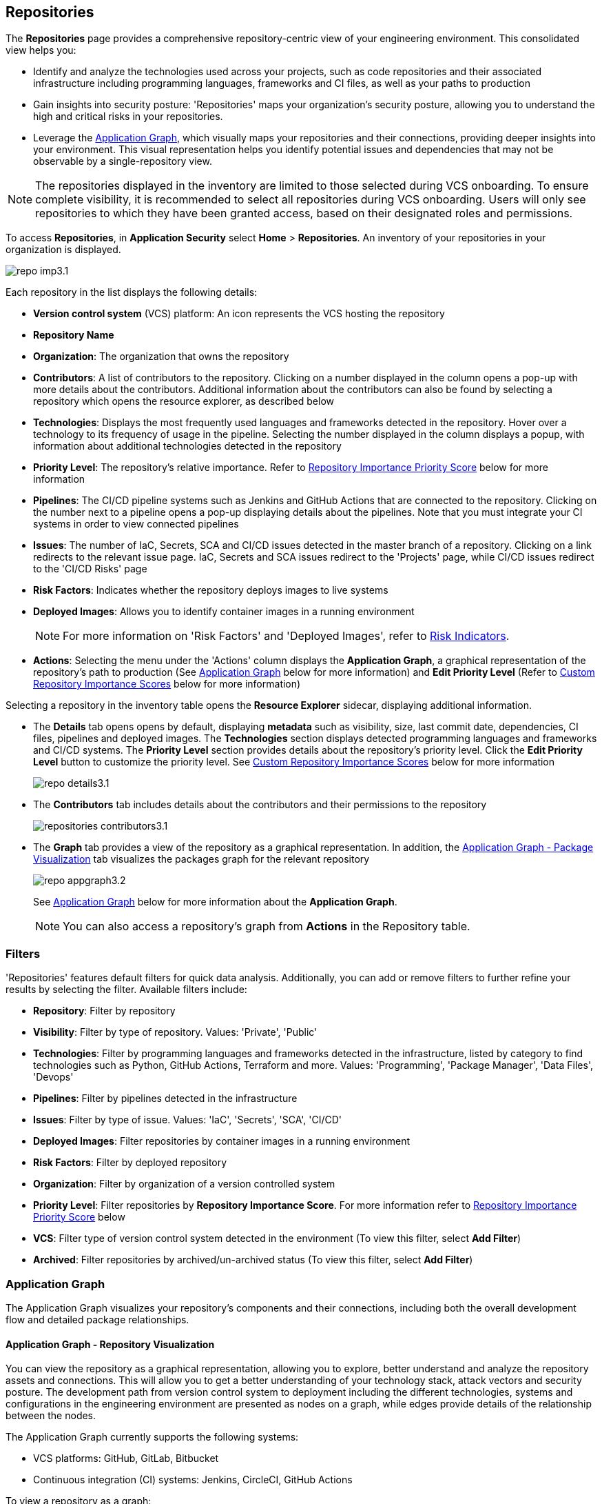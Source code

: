 == Repositories

The *Repositories* page provides a comprehensive repository-centric view of your engineering environment. This consolidated view helps you:

* Identify and analyze the technologies used across your projects, such as code repositories and their associated infrastructure including programming languages, frameworks and CI files, as well as your paths to production

* Gain insights into security posture: 'Repositories' maps your organization's security posture, allowing you to understand the high and critical risks in your repositories. 

* Leverage the <<app-graph,Application Graph>>, which visually maps your repositories and their connections, providing deeper insights into your environment. This visual representation helps you identify potential issues and dependencies that may not be observable by a single-repository view. 

NOTE: The repositories displayed in the inventory are limited to those selected during VCS onboarding. To ensure complete visibility, it is recommended to select all repositories during VCS onboarding. Users will only see repositories to which they have been granted access, based on their designated roles and permissions.

//See xref:getting-started.adoc#manage-role-permission[Manage Roles and Permissions]for more.

To access *Repositories*, in *Application Security* select *Home* > *Repositories*. An inventory of your repositories in your organization is displayed.

image::application-security/repo-imp3.1.png[]

Each repository in the list displays the following details:

* *Version control system* (VCS) platform: An icon represents the VCS hosting the repository

* *Repository Name* 

* *Organization*: The organization that owns the repository
// * *Visibility*: Whether the repository is private or public (displayed as an icon)

//* *Archived*: Whether the repository is archived (displayed as an icon)

* *Contributors*: A list of contributors to the repository. Clicking on a number displayed in the column opens a pop-up with more details about the contributors. Additional information about the contributors can also be found by selecting a repository which opens the resource explorer, as described below

* *Technologies*: Displays the most frequently used languages and frameworks detected in the repository. Hover over a technology to its frequency of usage in the pipeline. Selecting the number displayed in the column displays a popup, with information about additional technologies detected in the repository


* *Priority Level*: The repository's relative importance. Refer to <<repo-importance-score,Repository Importance Priority Score>> below for more information 

* *Pipelines*: The CI/CD pipeline systems such as Jenkins and GitHub Actions that are connected to the repository. Clicking on the number next to a pipeline opens a pop-up displaying details about the pipelines. Note that you must integrate your CI systems in order to view connected pipelines

* *Issues*: The number of IaC, Secrets, SCA and CI/CD issues detected in the master branch of a repository. Clicking on a link redirects to the relevant issue page. IaC, Secrets and SCA issues redirect to the 'Projects' page, while CI/CD issues redirect to the 'CI/CD Risks' page
//Each repository in the list displays the following details:
//* *Last Update*: The last date that the repository was updated, that is new code pushed

* *Risk Factors*: Indicates whether the repository deploys images to live systems

* *Deployed Images*: Allows you to identify container images in a running environment
+
NOTE: For more information on 'Risk Factors' and 'Deployed Images', refer to xref:../risk-management/risk-indicators.adoc[Risk Indicators].

* *Actions*: Selecting the menu under the 'Actions' column displays the *Application Graph*, a graphical representation of the repository's path to production (See <<app-graph,Application Graph>> below for more information) and *Edit Priority Level* (Refer to <<custom-repo-importance,Custom Repository Importance Scores>> below for more information)
//image::application-security/icon-app-graph.png[]
// ** <<last-pull-request-scan,Last Pull Request Scan>>: A link to details of the last repository PR scan
// ** <<sbom-,SBOM>>: A link to the repository SBOM.

Selecting a repository in the inventory table opens the *Resource Explorer* sidecar, displaying additional information.

* The *Details* tab opens opens by default, displaying *metadata* such as visibility, size, last commit date, dependencies, CI files, pipelines and deployed images. The *Technologies* section displays detected programming languages and frameworks and CI/CD systems. The *Priority Level* section provides details about the repository's priority level. Click the *Edit Priority Level* button to customize the priority level. See <<custom-repo-importance,Custom Repository Importance Scores>> below for more information
+
image::application-security/repo_details3.1.png[]

* The *Contributors* tab includes details about the contributors and their permissions to the repository
+
image::application-security/repositories-contributors3.1.png[]

* The *Graph* tab provides a view of the repository as a graphical representation. In addition, the <<#graph-package,Application Graph - Package Visualization>> tab visualizes the packages graph for the relevant repository
+
image::application-security/repo_appgraph3.2.png[] 
+
See <<app-graph,Application Graph>> below for more information about the *Application Graph*.
+
NOTE: You can also access a repository's graph from *Actions* in the Repository table.

=== Filters

'Repositories' features default filters for quick data analysis. Additionally, you can add or remove filters to further refine your results by selecting the filter. Available filters include:

* *Repository*: Filter by repository 
* *Visibility*: Filter by type of repository. Values: 'Private', 'Public'  
* *Technologies*: Filter by programming languages and frameworks detected in the infrastructure, listed by category to find technologies such as Python, GitHub Actions, Terraform and more. Values: 'Programming', 'Package Manager', 'Data Files', 'Devops'  
* *Pipelines*: Filter by pipelines detected in the infrastructure  
* *Issues*: Filter by type of issue. Values: 'IaC', 'Secrets', 'SCA', 'CI/CD'   
* *Deployed Images*: Filter repositories by container images in a running environment  
* *Risk Factors*: Filter by deployed repository  
* *Organization*: Filter by organization of a version controlled system
* *Priority Level*: Filter repositories by *Repository Importance Score*. For more information refer to <<#repo-importance-score, Repository Importance Priority Score>> below
* *VCS*: Filter type of version control system detected in the environment (To view this filter, select *Add Filter*)
* *Archived*: Filter repositories by archived/un-archived status (To view this filter, select *Add Filter*)

[#app-graph]
=== Application Graph

The Application Graph visualizes your repository's components and their connections, including both the overall development flow and detailed package relationships.


==== Application Graph - Repository Visualization 

You can view the repository as a graphical representation, allowing you to explore, better understand and analyze the repository assets and connections. This will allow you to get a better understanding of your technology stack, attack vectors and security posture. The development path from version control system to deployment including the different technologies, systems and configurations in the engineering environment are presented as nodes on a graph, while edges provide details of the relationship between the nodes.

The Application Graph currently supports the following systems:

* VCS platforms: GitHub, GitLab, Bitbucket

* Continuous integration (CI) systems: Jenkins, CircleCI, GitHub Actions

To view a repository as a graph:

* Select a repository in the inventory table > *Graph* tab or:

* Select the Graph View icon located in the 'Actions' column of a repository in the inventory table

The *Application Graph* representing the repository is displayed by default.

image::application-security/repo_appgraph-2.1.png[]

The Application Graph includes the following components:

* <<nodes-,Nodes>>: The assets of a repository. Can include entities
* <<edges-,Edges>>: The connections between nodes

//* <<graphfilters-,Graph Filters>>: Includes out-of-the-box *Categories* and *Predefined Queries*
//* <<query-builder-,Query Builder>>: Create custom queries

* *Export*: Download graph data as a png image or JSON file
* *Controls*: Include zoom and reset  

[#nodes-]
==== Nodes

[.task]
To view a node's details:

[.procedure]

. Select the node on the graph to display the node details.
. To view additional details, click *View Details*. 
+
image::application-security/repositories-graph-details1.1.png[]
+
The Details panel opens, displaying the node's details.
+
image::application-security/repositories-graph-additional-details1.1.png[]

===== Node Entities

Nodes of the same type are grouped and displayed under a single group node as entities of the node. A number indicates the number of entities in the node. Click on the group node to expand and view the entities. Details of an entity can be viewed by clicking on *View Details* in the same manner as nodes. 

You can collapse the entities back into the group node by hovering over the entities and selecting the collapse icon.


////

[cols="1,1", options="header"]
|===
|Action
|Steps

|*View all entities of a group node*
a|

* Open the group node *Details* panel:
Click on the group node > Select a node under the *Expanded nodes field*. The node is regrouped under the group node and is displayed under the *Collapsed node* field OR:
* Right-click on an extracted node on the graph > *Collapse*. The entity is regrouped in the group node.

|*Extract an entity from the group node*
a|

* Click on an entity in the *Details* panel.
The selected entity moves to the *Expanded* nodes field OR:
* Right-click on a group node > select *Expand* - see above

NOTE: When clicking on an entity in the Details panel, the entity is extracted from the node group and presented on the graph as an individual node.

|*View an extracted entity's details*
a|

* Click on the entity in the *Details* panel OR:
* Right-click on a group node on the graph > *Expand* > right-click on the extracted node > *Info*

|*Regroup extracted nodes*
a|

* Open the group node Details panel: Click on the group node > Select a node under the *Expanded* nodes field. The node is regrouped under the group node and is displayed under the *Collapsed node* field OR:
* Right-click on an extracted node on the graph > *Collapse*. The entity is regrouped in the group node.


|*Regroup all extracted nodes*
| Right-click on an extracted node on the graph > *Collapse All*. All extracted nodes are regrouped in the group node.

|===

////

[#edges-]
===== Edges

Edges are the connections that display the relationships between nodes. The path arrow indicates the direction between the source and target node. 

[#graph-package]
==== Application Graph - Package Visualization

The *Packages* tab within the *Application Graph* visualizes all packages in your repository, including the number of package files and their relationships. This visual representation helps you identify potential dependency conflicts and manage package relationships effectively.

image::application-security/repo_appgraph-package1.1.png[]

* Select the *PackageFile* node to see all associated package files and their connections in the repository

* Click on the *Packages* node to view all packages in the repository, including their relationship to the package files

* Click on a single package to view the package details  

////
[#risk-factors]
=== Risk Factors

Risk Factors include deployed images, runtime-connected repositories, and potential internet exposure (coming soon) indicators. By identifying these indicators, Prisma Cloud helps you prioritize external risks and understand which security issues to address first.  

==== Prerequisites

To leverage Risk Factors for prioritizing security efforts, you must first fulfill the following requirements.

* Enable the CI/CD module in CAS. Refer to xref:../get-started/application-security-license-types.adoc[Application Security License Types] for more information about the CI/CD module licensing

*  Ensure that xref:../../runtime-security/agentless-scanning/agentless-scanning.adoc[Agentless Scanning] and container image workloads are enabled in your cloud account or that xref:../../runtime-security/install/deploy-defender/deploy-defender.adoc[Defender] is enabled in your container orchestration environments


* Connect your repositories to a supported CI system. Refer to xref:../get-started/connect-code-and-build-providers/ci-cd-systems/ci-cd-systems.adoc[CI/CD Systems] for more information about integrating CI systems

[#deploy-repo]
==== Deployed Repositories

[.task]

The 'Deployed Repositories' risk indicator reveals which repositories trigger container image builds from your code. Use the *Risk Factor* filter to easily find your repositories that are connected to runtime. 

[.procedure]

. Select *Deployed Repository* in the *Risk Factors* filter.
+
image::application-security/prior-risk-deploy-repo-3.1.png[]
+
Repositories deployed in runtime are displayed. The icon under the Risk Factor column indicates the type of risk indicator, in this case, deployed repositories. 
+
image::application-security/prior-risk-icon1.png[]

. To view additional details in a sidecar, click on the repository.
+
The *Details* tab of the sidecar, which opens by default, displays repository details including size, last commit, dependencies, CI files, pipelines and deployed images. Additionally, all technologies detected in the repository are listed.
+
image::application-security/prior-risk-deplor-repo-details1.1.png[]

. Select the *Contributor* tab to view all contributors and their associated repository permissions.

. Select the *Graph* tab to view the repository in graph view. For more information, refer to the <<#app-graph,Application Graph>> above.


==== Deployed Images

//The *Deployed Images* risk indicator allows you to identify container images in a running environment. It also enables a comprehensive view of your code-to-cloud journey:

The *Deployed Images* risk indicator allows you to identify container images in a running environment. It also enables a comprehensive view of your code-to-cloud journey (Repository > CI pipeline  > Container Image). 

//To view Deployed Images, select *Repository* > hover over the value in the *Pipeline* column > The *Container Image/s* are displayed. 

You can view deployed images under the *Deployed Images* column as well as through the *Details* tab in the repository sidecar (see Deployed Repositories above). 

Use the *Deployed Images filter* to filter by specific container images. This will enable you to quickly find your repositories that are connected to runtime.

image::application-security/prior-risk-deploy-image-filter1.1.png[]
////

[#repo-importance-score]
=== Repository Importance Priority Score

The 'Repository Importance Score' provides a data-driven approach to prioritize security efforts across multiple code repositories by quantifying the significance of each repository.  

This feature calculates a score for each repository, quantifying its significance based on factors. These factors include, but are not limited to: 

* *Repository commits*: The frequency of code changes indicates potential areas of ongoing development and potential security risks
* *Number of issues*: The presence of vulnerabilities (SCA), weaknesses (SAST), and secrets identified within the repository
* *Repository characteristics*: Whether the repository is private, part of the organization or only a user repository, and more
* *Number of releases*: Repositories with frequent releases might have a higher impact on production environments. The last release date indicates activity
* *Number of contributors*: A larger contributor base suggests broader code ownership and potentially greater attack surface

Additionally, this score can be customized to accommodate your organization's specific security priorities, allowing you to weigh these factors differently based on your unique security needs. For more information refer to <<custom-repo-importance,Custom Repository Importance Scores>> below.

By leveraging this scoring system, teams can understand the relative importance of repositories. This enables them to effectively allocate security resources and prioritize addressing issues in the most critical repositories first, safeguarding the safety of business-critical functionalities. You can view the Repository Importance Score under the *Priority Level* column. 


//Alt name: Repository Importance Priority Score, Prioritize Repositories





////
Security management across code repositories presents a growing challenge as codebases expand and teams adopt microservices architectures. Efficient resource allocation for security efforts hinges on identifying the critical repositories that require the most attention in order to allocate resources effectively.  

The Repository Score is a dynamic metric designed to address the challenges of prioritizing security issues within a multi-repository environment. By incorporating factors like repository maintenance frequency, characteristics, path to production and more, Repository Score provides a quantitative measure (1-10) to guide security teams towards the most impactful remediation efforts. This data-driven approach empowers developers to optimize security resource allocation and focus on vulnerabilities that pose the greatest risk. The data collection processes is automated and scheduled at regular intervals to ensure that scores are based on the latest information.

You can filter CAS findings and insights based on the Code Repository Importance Score across Project, CI/CD Risks, SBOM, and Technologies pages to focus on repositories with higher importance.


In the fast-paced world of software development, our customers face significant challenges in efficiently prioritizing security issues across their numerous code repositories. Without a clear understanding of which repositories are most actively used and critical to their operations, it becomes difficult to allocate resources effectively. To address this, we introduce the Repo Score—an innovative solution designed to streamline decision-making processes for security teams.

The Repo Score is a dynamic, actionable metric ranging from 1 to 100 that quantifies the active usage and significance of each integrated code repository relative to others. By providing a clear measure of a repository's importance and priority, this score empowers security teams to focus their efforts on the most crucial areas first, ensuring that resources are allocated where they are needed most. With the Repo Score, our objective is to enhance efficiency and effectiveness in managing and mitigating security risks within code repositories, ultimately contributing to a more secure and robust software development lifecycle.
////
==== System-Generated Repository Importance Score 

Repository scores are calculated by collecting and analyzing various data points, including codebase characteristics, maintenance and usage frequency, and path to production environments. This data is then used to generate a dynamic score (1-10) stored within the system's database or repository for easy retrieval and presentation on relevant CAS pages, such as the Application Asset Graph. Data calculated includes:
// TODO -redo the above when concrete data such as where the repo score can be seen, becomes available

* *Repository commits*: Includes the total number of commits, the number of commits over the last *X* months, and the time of the last commit 
* *Repository Issues*: Includes the total number of issues detected in a repository, and the last time an issue was reported
* *Repository releases/tags*: Includes the total number of tags and releases, and the last time a tag or release was created 
* *Repository characteristics*: Includes whether the repository was forked, if it is private or public, if it is part of your organization and whether it is archived
* *Repository relationships*: Includes all collaborators, CI files, connected pipelines (including whether they build an image), and whether the repository is associated with a container  (repo > pipeline > image > container) 





////
You can customize Repository Importance scores to suit your organization requirements. Provide a comment explaining the manual score, the reasoning behind it, and the name of the user performing the change. When a manual score is applied, a comment explaining the reasoning behind the adjustment is required. Once set manually, the system stops calculating the score for the repository, using the manual score instead. You can restore automatic calculation that will override the manual calculation. 
////

==== View Repository Importance Score 

You can view the 'Repository Importance Score'in the *Priority Level* column. Use the *Priority Level* filter to filter repositories based on their importance score. Values: 'High', Medium', 'Low'.

////
NOTE: See <<#custom-repo-importance,Custom Repository Importance Scores>> below to manually configure a repository's score. 

. In *Application Security*, select *Repositories*.
+
The Repository Importance Score is displayed in the *Priority Level* column.
//By default, repositories are sorted according to Priority Importance. Values: "High', 'Medium, 'Low'.
+
image::application-security/[]

. Filter repositories based on their Importance Score using the *Priority Level* filter. Values: 'High', Medium', 'Low'.
////

==== Understanding Repository Importance Scores

Hover over a repository's importance score or click on a repository to open the sidecar *Details* tab to display additional details, such as repository characteristics and relationships. This allows you to analyze the factors contributing to the Repository Importance Score and understand how it is calculated.

//+
//image:application-security/[]

[.task]

[#custom-repo-importance]
==== Custom Repository Importance Scores

You can customize the Importance Score of a repository to align with your organization's priorities. After manual configuration, Prisma Cloud will stop the automatic calculation and use your defined score instead.

NOTE: You can reset any manually set scores for code repositories. Upon resetting, Prisma Cloud will resume the automatic calculation of the repository's score and remove any associated user comments.

[.procedure]

. Open the *Edit Priority Level* popup.
+
Option #1: Select the menu in the *Actions* column > *Edit Priority Level*.
+
Option #2: Select a repository > click *Edit Priority Level* in the repository sidecar.
+
image::application-security/repo-imp-custom1.1.png[]

. Set the priority level in the *Set Priority Manually* field. Values: 'Low': 1-4, 'Medium': 5-7, 'High': 8-10.
. Add a comment (optional).
. Select *Save*.

NOTE: Setting a custom repository importance score adds a "manual" label to the priority level details.

To restore the default repository importance score, clear the *Set Priority Manually* field > *Save*.

//TODO add link


////
The CAS Application Graph enables you to utilize the Repository Importance Score when filtering search results, enabling focus on critical repositories in your application landscape. Incorporating Importance Score into CAS Application Graph queries provides valuable insights to prioritize investigations and optimize security posture management.

The *Investigate Simple Mode Query Builder* allows you to filter repositories based on their assigned Importance Score. This functionality enables you to:

* *Prioritize Critical Repositories*: Focus your investigation efforts on repositories with higher importance scores. This ensures you prioritize security issues that potentially impact your most business-critical applications
* *Granular Search*: Filter by a specific range of scores to refine your search results. For instance, you might target repositories with a score of 70 or above, indicating a high level of business criticality
F// TODO linkor more information on how to build a prioritize a query as part of a query see xref:[]
//TODO link to Query builder with Repository Importance Score attribute

////


// TODO Is "In addition you can filter repositories specifying a range of scores" part of the query attributes?

For more information on how to build a prioritize a query as part of a query see xref:[]
//TODO link to Query builder with Repository Importance Score attribute 

////
=== Repository Importance Score in Dashboards 

You can customize CAS dashboard widgets based on Repository Importance Score to focus on repositories with higher importance.

You can view Repository Importance scores for all integrated code repositories in the *Repositories* table, allowing you to prioritize vulnerabilities based on potential impact. Filters and sorting by Repository Importance scores allow you prioritize repositories that require attention.

Application context allows you to focus on code repositories and issues that are part of high business impact on your organization. 

 Perform the following actions by navigating to *Application Security* > *Repositories* page. 

* Group applications 
* Filter integrated code repositories based on the specific application they belong to
* Filter by application impact level

In addition, you can filter the *Project*, *CI/CD Risks*, *SBOM*, and *Technologies* tables based on Repository Importance scores.
////


=== Manage Repository Importance Scores via REST API

The Repository Importance Score API empowers you to automate workflows and manage Importance Scores for your code repositories programmatically. This API supports both fetching and setting scores, allowing for bulk operations to streamline your security posture management.

*Key Functionalities*

* *Retrieve Importance Scores*: Utilize the API to efficiently retrieve the importance score(s) for one or more repositories. This functionality is ideal for integrating importance scores into existing workflows or dashboards
* *Set Scores*: Programmatically set the importance score for one or more repositories. You can optionally include a comment to explain the rationale behind the score adjustment. This comment will be displayed alongside the score for future reference
* *Bulk Operations*: Both retrieval and update functionalities support bulk operations, allowing you to efficiently manage the importance scores for a large number of repositories simultaneously

*Limitation*: The request handles a maximum of 5000 repositories.

For more information, refer to the https://pan.dev/prisma-cloud/api/code/get-vcs-repository-page/[GET Repositories Page] API documentation.



=== Investigate Repositories  

The CAS Application Graph enables you to investigate repositories in graph view. Use the  *Simple Mode Query Builder* in *Investigate* to filter repositories based on their assigned repository importance score, enabling you to prioritize and focus your investigation efforts on critical repositories that potentially impact your most business-critical applications.  

[.procedure]
==== Build a Repository Importance Score Query

You can build a query to prioritize repositories based on their Repository Importance Score through the *Investigate Simple Mode Query Builder*. 

[.task]

. In *Application Security*, select the *Investigate* tab.
. Click *Select a Query Type* > *Application Asset*.
. For *Type is*, select *VCS Repository*.
. In the WHERE clause, select *Score* > *Intersects* operator > Select a value: High, Medium, Low.
+
The repositories matching your criteria are displayed in graph mode. 
+
image::application-security/repo-imp1.1.png[]

For more information on viewing your software development life cycle (SLDC) as a graphical representation that allows you to explore assets and connections, refer to xref:../../../search-and-investigate/application-asset-queries/application-asset-queries.adoc[Application Asset Queries].





////
===== Actions on Edges

* To view the relationship between a node and edge, click on a node. The node's connections to other nodes are displayed. Details of the relationship including the type direction of the relation are presented
* To view details of a connection: Click on a connection. The connection *Details* panel opens, displaying the source and target nodes connected by the connection, as well as the type of connection.


[#graphfilters-]
==== Graph Filters

Graph filters include *Categories* and *Predefined Queries*.

===== Filter by Category

Categories include all node types detected by Prisma Cloud in the engineering environment. When selecting a category from the list, nodes representing the assets of the category are displayed on the graph.

===== Filter by Predefined Queries

Predefined Queries are queries defined by the system that allow you to quickly retrieve search results. When selecting a predefined query, the graph is filtered by the query and displays the results.

[.task]

[#query-builder-]
==== Query Builder

*Query Builder* allows you to create custom queries tailored to your requirements in order to return required data:

[.procedure]

. In the Application Graph, select *Query Builder*.

. Select an entity from the `Entity` menu.
+
The entity is displayed in the Query Builder panel.
+
NOTE: The list of available entities corresponds to all available node types even when they are not detected in the organization.

. Add an entity to the query.

.. Click the *+* button underneath the selected entity. A list of entities connected to the selected entity is displayed.

. Optional, add an attribute to an entity.

.. Click the *filter* icon in the entity field.
+
The attribute settings opens.

.. Select a value from each of the setting field menus: *Key*, *Operator*.

.. Set a value in the *Value* field.

.. To add additional attributes: click *Add Filters +* and repeat the steps above.

. To add additional entities to a query: select the '*+*' icon under an entity > repeat the steps above.
+
image::application-security/repositories-querybuilder2.2.png[]

. Click the *Apply* button in the top right of the page.
+
The query results are displayed on the graph. The *Active Query* field in the top left of the screen indicates that a query is applied to the graph view.

+
image::application-security/repositories-querybuilder3.2.png[]

===== Managing Deletions

* Delete an entity from a query: Select the delete icon underneath an entity to delete the entity from the query
+
NOTE: Deleting an entity deletes all subsequent connected entities in the query chain.

* Delete attributes: Select the delete '*-*' icon next to an attribute field of an entity to delete the attribute

* Delete queries: Click the '*x*' icon in the 'Active Query' field in the top left of the screen > select *Clear* when the confirmation popup is displayed




[#last-pull-request-scan]
=== Last Pull Request Scan

View the last PR scan of the repository in order to understand the vulnerabilities detected in the repository, and to apply fixes: Select Last PR Scan under the Actions column in the inventory table. You are redirected to xref:../risk-prevention/code/monitor-fix-issues-in-scan.adoc[Projects], displaying repositories filtered by VCS Pull Request, and sorted by last scan.


[#sbom-]
=== SBOM

View the repository's SBOM to understand its inventory of software including libraries, versions of third party components and open source packages, as well as to view all detected vulnerabilities: Select *SBOM* under the *Actions* column in the inventory table. You are redirected to the xref:software-bill-of-materials-generation/sbom.adoc[SBOM] page, filtered by the selected repository.
link "SBOM" to the SBOM page


=== Export Repository Data

Select the *Download* image: download-icon.png[] icon to save the repository data as a CSV file.
////